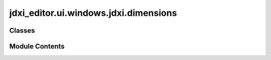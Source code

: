 jdxi_editor.ui.windows.jdxi.dimensions
======================================

.. py:module:: jdxi_editor.ui.windows.jdxi.dimensions

.. autoapi-nested-parse::

   class JDXIDimensions

   Class to store dimensions of a Roland JDXi instrument

   # Example usage:
   ----------------
   >>> print(JDXIDimensions.HEIGHT)
   >>> print(JDXIDimensions.DISPLAY_WIDTH)



Classes
-------

.. autoapisummary::

   jdxi_editor.ui.windows.jdxi.dimensions.JDXiDimensions


Module Contents
---------------

.. py:class:: JDXiDimensions

   A class to store dimensions for the JD-Xi editor UI.


   .. py:attribute:: HEIGHT
      :value: 400



   .. py:attribute:: WIDTH
      :value: 1000



   .. py:attribute:: MARGIN
      :value: 15



   .. py:attribute:: DISPLAY_WIDTH
      :value: 210



   .. py:attribute:: DISPLAY_HEIGHT
      :value: 70



   .. py:attribute:: DISPLAY_X
      :value: 35



   .. py:attribute:: DISPLAY_Y
      :value: 50



   .. py:attribute:: DIGITAL_TITLE_WIDTH
      :value: 330



   .. py:attribute:: DIGITAL_TITLE_HEIGHT
      :value: 70



   .. py:attribute:: EDITOR_DIGITAL_SPLITTER_SIZES
      :value: [100, 600]



   .. py:attribute:: EDITOR_DRUM_ANALOG_SPLITTER_SIZES
      :value: [200, 400]



   .. py:attribute:: EDITOR_ANALOG_MIN_WIDTH
      :value: 330



   .. py:attribute:: EDITOR_ANALOG_MIN_HEIGHT
      :value: 330



   .. py:attribute:: EDITOR_ANALOG_WIDTH
      :value: 950



   .. py:attribute:: EDITOR_ANALOG_HEIGHT
      :value: 600



   .. py:attribute:: PWM_WIDGET_X
      :value: 100



   .. py:attribute:: PWM_WIDGET_Y
      :value: 100



   .. py:attribute:: PWM_WIDGET_WIDTH
      :value: 300



   .. py:attribute:: PWM_WIDGET_HEIGHT
      :value: 500



   .. py:attribute:: TITLE_X
      :value: 35



   .. py:attribute:: TITLE_Y
      :value: 15



   .. py:attribute:: TITLE_WIDTH
      :value: 200



   .. py:attribute:: TITLE_HEIGHT
      :value: 50



   .. py:attribute:: WHITE_KEY_HEIGHT
      :value: 127



   .. py:attribute:: KEYBOARD_WIDTH
      :value: 800



   .. py:attribute:: SEQUENCER_Y_WINDOWS
      :value: 293



   .. py:attribute:: SEQUENCER_Y_NON_WINDOWS
      :value: 293



   .. py:attribute:: SEQUENCER_WIDTH
      :value: 440



   .. py:attribute:: SEQUENCER_X
      :value: 545



   .. py:attribute:: SEQUENCER_STEPS
      :value: 16



   .. py:attribute:: SEQUENCER_STEP_SIZE
      :value: 18



   .. py:attribute:: SEQUENCER_GRID_WIDTH
      :value: 300



   .. py:attribute:: SEQUENCER_GRID_HEIGHT
      :value: 30



   .. py:attribute:: SEQUENCER_SQUARE_SIZE
      :value: 25



   .. py:attribute:: SEQUENCER_CONTAINER_X
      :value: 535



   .. py:attribute:: SEQUENCER_CONTAINER_Y
      :value: 170



   .. py:attribute:: SEQUENCER_CONTAINER_WIDTH
      :value: 500



   .. py:attribute:: SEQUENCER_CONTAINER_HEIGHT
      :value: 80



   .. py:attribute:: SLIDER_X
      :value: 515



   .. py:attribute:: SLIDER_Y
      :value: 15



   .. py:attribute:: SLIDER_CONTAINER_WIDTH
      :value: 360



   .. py:attribute:: SLIDER_HEIGHT
      :value: 120



   .. py:attribute:: SLIDER_CONTAINER_HEIGHT
      :value: 140



   .. py:attribute:: PARTS_X
      :value: 255



   .. py:attribute:: PARTS_Y
      :value: 15



   .. py:attribute:: PARTS_WIDTH
      :value: 180



   .. py:attribute:: PARTS_HEIGHT
      :value: 220



   .. py:attribute:: OCTAVE_X
      :value: 25



   .. py:attribute:: OCTAVE_Y
      :value: 125



   .. py:attribute:: OCTAVE_WIDTH
      :value: 120



   .. py:attribute:: OCTAVE_HEIGHT
      :value: 100



   .. py:attribute:: ARPEGGIATOR_X
      :value: 120



   .. py:attribute:: ARPEGGIATOR_Y
      :value: 125



   .. py:attribute:: ARPEGGIATOR_WIDTH
      :value: 120



   .. py:attribute:: ARPEGGIATOR_HEIGHT
      :value: 100



   .. py:attribute:: PROGRAM_X
      :value: 385



   .. py:attribute:: PROGRAM_Y
      :value: 30



   .. py:attribute:: PROGRAM_WIDTH
      :value: 150



   .. py:attribute:: PROGRAM_HEIGHT
      :value: 80



   .. py:attribute:: TONE_X
      :value: 385



   .. py:attribute:: TONE_Y
      :value: 90



   .. py:attribute:: TONE_WIDTH
      :value: 150



   .. py:attribute:: TONE_HEIGHT
      :value: 80



   .. py:attribute:: EFFECTS_X
      :value: 910



   .. py:attribute:: EFFECTS_Y
      :value: 15



   .. py:attribute:: EFFECTS_WIDTH
      :value: 80



   .. py:attribute:: EFFECTS_HEIGHT
      :value: 120



   .. py:attribute:: SCROLL_AREA_HEIGHT
      :value: 220



